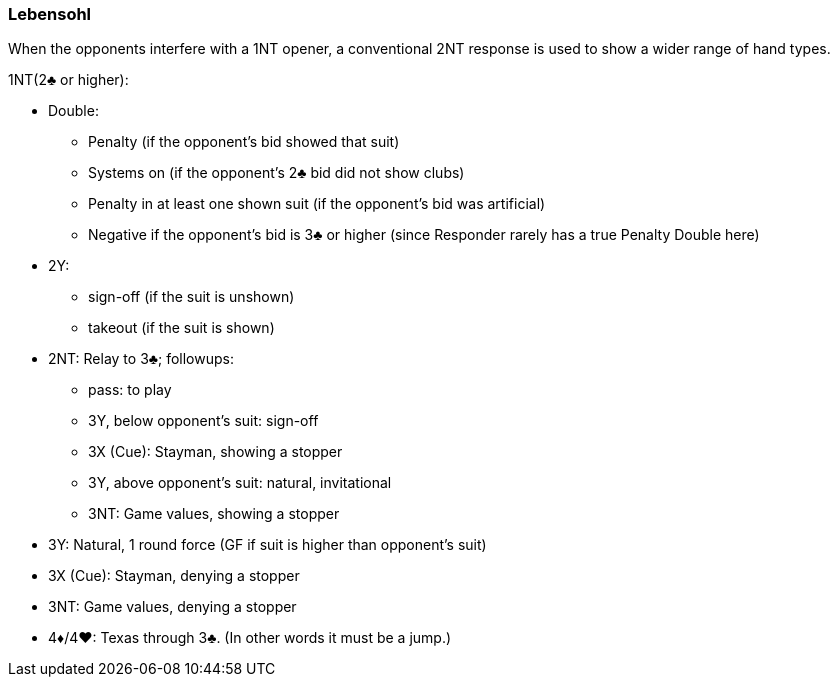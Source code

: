 ### Lebensohl
When the opponents interfere with a 1NT opener, 
a conventional 2NT response is used to show a wider range of hand types.

1NT(2♣ or higher):

* Double: 
** Penalty (if the opponent's bid showed that suit)
** Systems on (if the opponent's 2♣ bid did not show clubs)
** Penalty in at least one shown suit (if the opponent's bid was artificial)
** Negative if the opponent's bid is 3♣ or higher 
(since Responder rarely has a true Penalty Double here)
* 2Y: 
** sign-off (if the suit is unshown)
** takeout (if the suit is shown)
* 2NT: Relay to 3♣; followups:
** pass: to play
** 3Y, below opponent's suit: sign-off
** 3X (Cue): Stayman, showing a stopper
** 3Y, above opponent's suit: natural, invitational
** 3NT: Game values, showing a stopper
* 3Y: Natural, 1 round force (GF if suit is higher than opponent's suit)
* 3X (Cue): Stayman, denying a stopper
* 3NT: Game values, denying a stopper
* 4♦/4♥: Texas through 3♣. (In other words it must be a jump.)

